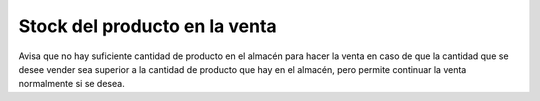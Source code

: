 ==============================
Stock del producto en la venta
==============================

Avisa que no hay suficiente cantidad de producto en el almacén para hacer la
venta en caso de que la cantidad que se desee vender sea superior a la cantidad
de producto que hay en el almacén, pero permite continuar la venta normalmente
si se desea.
